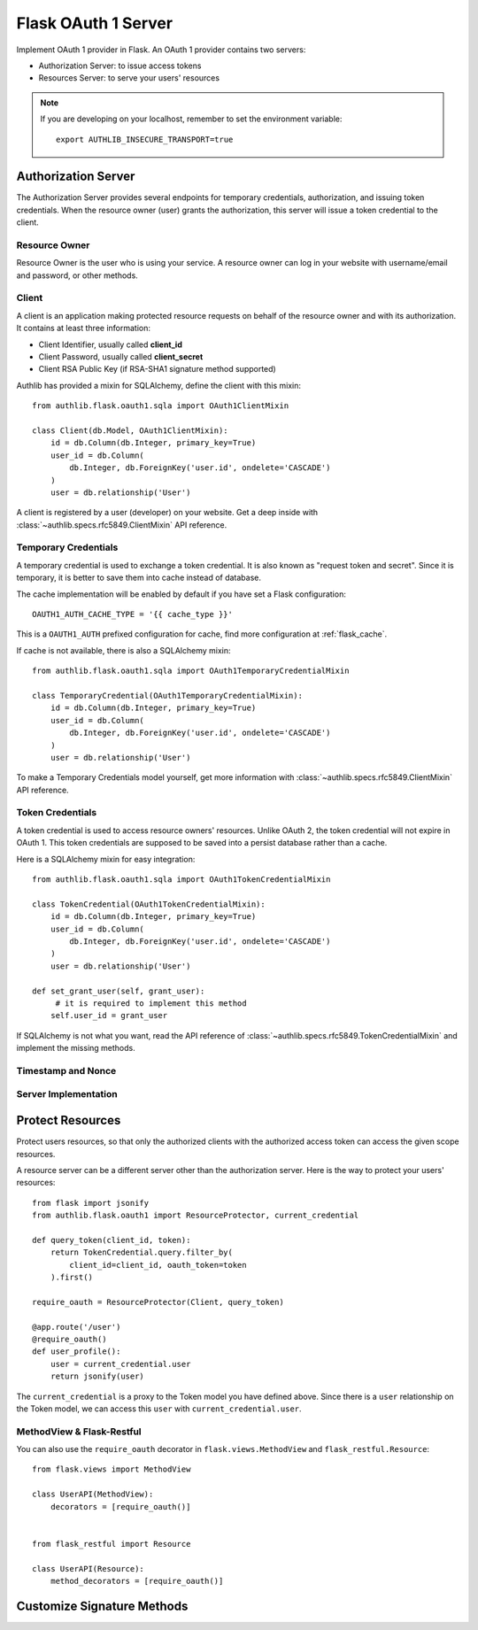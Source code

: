 .. _flask_oauth1_server:

Flask OAuth 1 Server
====================

.. meta::
   :description: How to create an OAuth 1 server in Flask with Authlib.
       And understand how OAuth 1 works.

Implement OAuth 1 provider in Flask. An OAuth 1 provider contains two servers:

- Authorization Server: to issue access tokens
- Resources Server: to serve your users' resources


.. note::

    If you are developing on your localhost, remember to set the environment
    variable::

        export AUTHLIB_INSECURE_TRANSPORT=true

Authorization Server
--------------------

The Authorization Server provides several endpoints for temporary credentials,
authorization, and issuing token credentials. When the resource owner (user)
grants the authorization, this server will issue a token credential to the
client.

Resource Owner
~~~~~~~~~~~~~~

Resource Owner is the user who is using your service. A resource owner can
log in your website with username/email and password, or other methods.

Client
~~~~~~

A client is an application making protected resource requests on behalf of the
resource owner and with its authorization. It contains at least three
information:

- Client Identifier, usually called **client_id**
- Client Password, usually called **client_secret**
- Client RSA Public Key (if RSA-SHA1 signature method supported)

Authlib has provided a mixin for SQLAlchemy, define the client with this mixin::

    from authlib.flask.oauth1.sqla import OAuth1ClientMixin

    class Client(db.Model, OAuth1ClientMixin):
        id = db.Column(db.Integer, primary_key=True)
        user_id = db.Column(
            db.Integer, db.ForeignKey('user.id', ondelete='CASCADE')
        )
        user = db.relationship('User')

A client is registered by a user (developer) on your website. Get a deep
inside with :class:`~authlib.specs.rfc5849.ClientMixin` API reference.

Temporary Credentials
~~~~~~~~~~~~~~~~~~~~~

A temporary credential is used to exchange a token credential. It is also
known as "request token and secret". Since it is temporary, it is better to
save them into cache instead of database.

The cache implementation will be enabled by default if you have set a Flask
configuration::

    OAUTH1_AUTH_CACHE_TYPE = '{{ cache_type }}'

This is a ``OAUTH1_AUTH`` prefixed configuration for cache, find more
configuration at :ref:`flask_cache`.

If cache is not available, there is also a SQLAlchemy mixin::

    from authlib.flask.oauth1.sqla import OAuth1TemporaryCredentialMixin

    class TemporaryCredential(OAuth1TemporaryCredentialMixin):
        id = db.Column(db.Integer, primary_key=True)
        user_id = db.Column(
            db.Integer, db.ForeignKey('user.id', ondelete='CASCADE')
        )
        user = db.relationship('User')

To make a Temporary Credentials model yourself, get more information with
:class:`~authlib.specs.rfc5849.ClientMixin` API reference.

Token Credentials
~~~~~~~~~~~~~~~~~

A token credential is used to access resource owners' resources. Unlike
OAuth 2, the token credential will not expire in OAuth 1. This token credentials
are supposed to be saved into a persist database rather than a cache.

Here is a SQLAlchemy mixin for easy integration::

    from authlib.flask.oauth1.sqla import OAuth1TokenCredentialMixin

    class TokenCredential(OAuth1TokenCredentialMixin):
        id = db.Column(db.Integer, primary_key=True)
        user_id = db.Column(
            db.Integer, db.ForeignKey('user.id', ondelete='CASCADE')
        )
        user = db.relationship('User')

    def set_grant_user(self, grant_user):
         # it is required to implement this method
        self.user_id = grant_user

If SQLAlchemy is not what you want, read the API reference of
:class:`~authlib.specs.rfc5849.TokenCredentialMixin` and implement the missing
methods.

Timestamp and Nonce
~~~~~~~~~~~~~~~~~~~

Server Implementation
~~~~~~~~~~~~~~~~~~~~~

Protect Resources
-----------------

Protect users resources, so that only the authorized clients with the
authorized access token can access the given scope resources.

A resource server can be a different server other than the authorization
server. Here is the way to protect your users' resources::

    from flask import jsonify
    from authlib.flask.oauth1 import ResourceProtector, current_credential

    def query_token(client_id, token):
        return TokenCredential.query.filter_by(
            client_id=client_id, oauth_token=token
        ).first()

    require_oauth = ResourceProtector(Client, query_token)

    @app.route('/user')
    @require_oauth()
    def user_profile():
        user = current_credential.user
        return jsonify(user)

The ``current_credential`` is a proxy to the Token model you have defined above.
Since there is a ``user`` relationship on the Token model, we can access this
``user`` with ``current_credential.user``.


MethodView & Flask-Restful
~~~~~~~~~~~~~~~~~~~~~~~~~~~

You can also use the ``require_oauth`` decorator in ``flask.views.MethodView``
and ``flask_restful.Resource``::

    from flask.views import MethodView

    class UserAPI(MethodView):
        decorators = [require_oauth()]


    from flask_restful import Resource

    class UserAPI(Resource):
        method_decorators = [require_oauth()]


Customize Signature Methods
---------------------------
